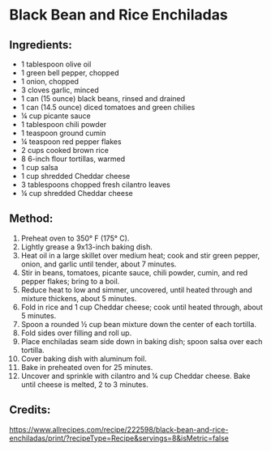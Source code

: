 #+STARTUP: showeverything
* Black Bean and Rice Enchiladas
** Ingredients:
- 1 tablespoon olive oil
- 1 green bell pepper, chopped
- 1 onion, chopped
- 3 cloves garlic, minced
- 1 can (15 ounce) black beans, rinsed and drained
- 1 can (14.5 ounce) diced tomatoes and green chilies
- ¼ cup picante sauce
- 1 tablespoon chili powder
- 1 teaspoon ground cumin
- ¼ teaspoon red pepper flakes
- 2 cups cooked brown rice
- 8 6-inch flour tortillas, warmed
- 1 cup salsa
- 1 cup shredded Cheddar cheese
- 3 tablespoons chopped fresh cilantro leaves
- ¼ cup shredded Cheddar cheese
** Method:
1. Preheat oven to 350° F (175° C).
2. Lightly grease a 9x13-inch baking dish.
3. Heat oil in a large skillet over medium heat; cook and stir green pepper, onion, and garlic until tender, about 7 minutes.
4. Stir in beans, tomatoes, picante sauce, chili powder, cumin, and red pepper flakes; bring to a boil.
5. Reduce heat to low and simmer, uncovered, until heated through and mixture thickens, about 5 minutes.
6. Fold in rice and 1 cup Cheddar cheese; cook until heated through, about 5 minutes.
7. Spoon a rounded ½ cup bean mixture down the center of each tortilla.
8. Fold sides over filling and roll up.
9. Place enchiladas seam side down in baking dish; spoon salsa over each tortilla.
10. Cover baking dish with aluminum foil.
11. Bake in preheated oven for 25 minutes.
12. Uncover and sprinkle with cilantro and ¼ cup Cheddar cheese. Bake until cheese is melted, 2 to 3 minutes.
** Credits:
https://www.allrecipes.com/recipe/222598/black-bean-and-rice-enchiladas/print/?recipeType=Recipe&servings=8&isMetric=false
